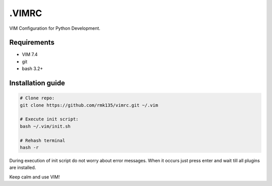 .VIMRC
======

VIM Configuration for Python Development.

Requirements
------------

- VIM 7.4
- git
- bash 3.2+

Installation guide
------------------

.. code-block:: bash

    # Clone repo:
    git clone https://github.com/rmk135/vimrc.git ~/.vim

    # Execute init script:
    bash ~/.vim/init.sh

    # Rehash terminal
    hash -r

During execution of init script do not worry about error messages. When it 
occurs just press enter and wait till all plugins are installed.

Keep calm and use VIM!
